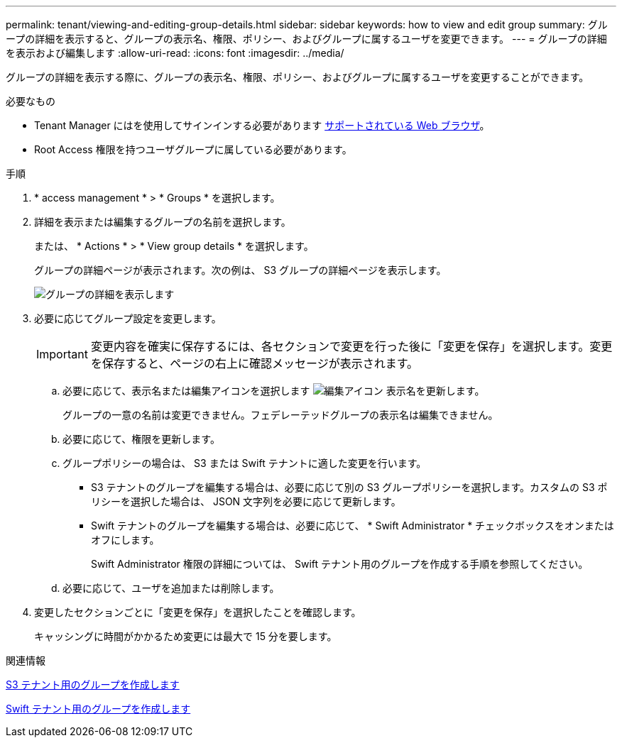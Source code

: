 ---
permalink: tenant/viewing-and-editing-group-details.html 
sidebar: sidebar 
keywords: how to view and edit group 
summary: グループの詳細を表示すると、グループの表示名、権限、ポリシー、およびグループに属するユーザを変更できます。 
---
= グループの詳細を表示および編集します
:allow-uri-read: 
:icons: font
:imagesdir: ../media/


[role="lead"]
グループの詳細を表示する際に、グループの表示名、権限、ポリシー、およびグループに属するユーザを変更することができます。

.必要なもの
* Tenant Manager にはを使用してサインインする必要があります xref:../admin/web-browser-requirements.adoc[サポートされている Web ブラウザ]。
* Root Access 権限を持つユーザグループに属している必要があります。


.手順
. * access management * > * Groups * を選択します。
. 詳細を表示または編集するグループの名前を選択します。
+
または、 * Actions * > * View group details * を選択します。

+
グループの詳細ページが表示されます。次の例は、 S3 グループの詳細ページを表示します。

+
image::../media/tenant_group_details.png[グループの詳細を表示します]

. 必要に応じてグループ設定を変更します。
+

IMPORTANT: 変更内容を確実に保存するには、各セクションで変更を行った後に「変更を保存」を選択します。変更を保存すると、ページの右上に確認メッセージが表示されます。

+
.. 必要に応じて、表示名または編集アイコンを選択します image:../media/icon_edit_tm.png["編集アイコン"] 表示名を更新します。
+
グループの一意の名前は変更できません。フェデレーテッドグループの表示名は編集できません。

.. 必要に応じて、権限を更新します。
.. グループポリシーの場合は、 S3 または Swift テナントに適した変更を行います。
+
*** S3 テナントのグループを編集する場合は、必要に応じて別の S3 グループポリシーを選択します。カスタムの S3 ポリシーを選択した場合は、 JSON 文字列を必要に応じて更新します。
*** Swift テナントのグループを編集する場合は、必要に応じて、 * Swift Administrator * チェックボックスをオンまたはオフにします。
+
Swift Administrator 権限の詳細については、 Swift テナント用のグループを作成する手順を参照してください。



.. 必要に応じて、ユーザを追加または削除します。


. 変更したセクションごとに「変更を保存」を選択したことを確認します。
+
キャッシングに時間がかかるため変更には最大で 15 分を要します。



.関連情報
xref:creating-groups-for-s3-tenant.adoc[S3 テナント用のグループを作成します]

xref:creating-groups-for-swift-tenant.adoc[Swift テナント用のグループを作成します]
